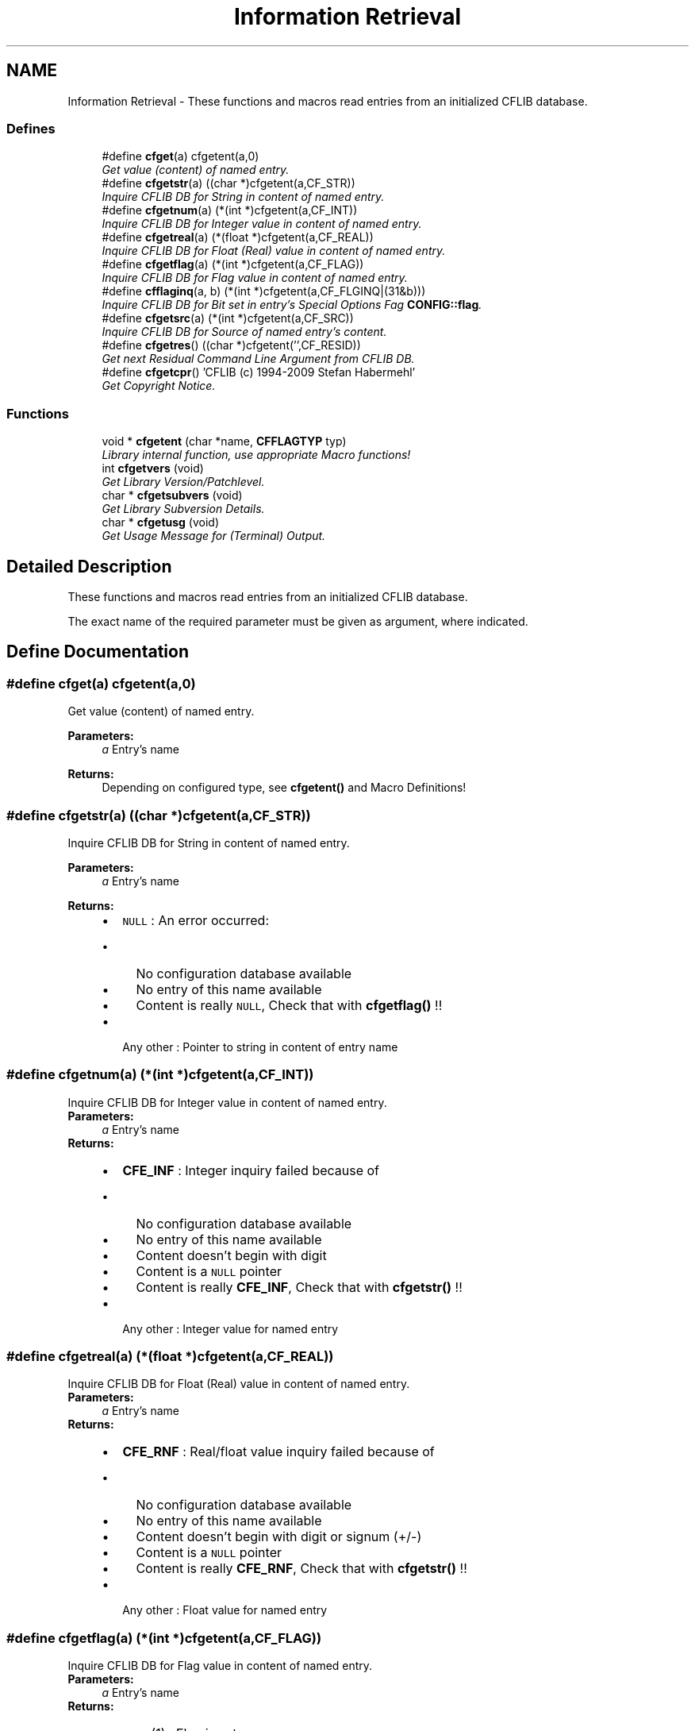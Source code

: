 .TH "Information Retrieval" 3 "29 Jan 2009" "Version Patchlevel 20" "CFLIB - Flexible Configuration Library" \" -*- nroff -*-
.ad l
.nh
.SH NAME
Information Retrieval \- These functions and macros read entries from an initialized CFLIB database.  

.PP
.SS "Defines"

.in +1c
.ti -1c
.RI "#define \fBcfget\fP(a)   cfgetent(a,0)"
.br
.RI "\fIGet value (content) of named entry. \fP"
.ti -1c
.RI "#define \fBcfgetstr\fP(a)   ((char *)cfgetent(a,CF_STR))"
.br
.RI "\fIInquire CFLIB DB for String in content of named entry. \fP"
.ti -1c
.RI "#define \fBcfgetnum\fP(a)   (*(int *)cfgetent(a,CF_INT))"
.br
.RI "\fIInquire CFLIB DB for Integer value in content of named entry. \fP"
.ti -1c
.RI "#define \fBcfgetreal\fP(a)   (*(float *)cfgetent(a,CF_REAL))"
.br
.RI "\fIInquire CFLIB DB for Float (Real) value in content of named entry. \fP"
.ti -1c
.RI "#define \fBcfgetflag\fP(a)   (*(int *)cfgetent(a,CF_FLAG))"
.br
.RI "\fIInquire CFLIB DB for Flag value in content of named entry. \fP"
.ti -1c
.RI "#define \fBcfflaginq\fP(a, b)   (*(int *)cfgetent(a,CF_FLGINQ|(31&b)))"
.br
.RI "\fIInquire CFLIB DB for Bit set in entry's Special Options Fag \fBCONFIG::flag\fP. \fP"
.ti -1c
.RI "#define \fBcfgetsrc\fP(a)   (*(int *)cfgetent(a,CF_SRC))"
.br
.RI "\fIInquire CFLIB DB for Source of named entry's content. \fP"
.ti -1c
.RI "#define \fBcfgetres\fP()   ((char *)cfgetent('',CF_RESID))"
.br
.RI "\fIGet next Residual Command Line Argument from CFLIB DB. \fP"
.ti -1c
.RI "#define \fBcfgetcpr\fP()   'CFLIB (c) 1994-2009 Stefan Habermehl'"
.br
.RI "\fIGet Copyright Notice. \fP"
.in -1c
.SS "Functions"

.in +1c
.ti -1c
.RI "void * \fBcfgetent\fP (char *name, \fBCFFLAGTYP\fP typ)"
.br
.RI "\fILibrary internal function, use appropriate Macro functions! \fP"
.ti -1c
.RI "int \fBcfgetvers\fP (void)"
.br
.RI "\fIGet Library Version/Patchlevel. \fP"
.ti -1c
.RI "char * \fBcfgetsubvers\fP (void)"
.br
.RI "\fIGet Library Subversion Details. \fP"
.ti -1c
.RI "char * \fBcfgetusg\fP (void)"
.br
.RI "\fIGet Usage Message for (Terminal) Output. \fP"
.in -1c
.SH "Detailed Description"
.PP 
These functions and macros read entries from an initialized CFLIB database. 

The exact name of the required parameter must be given as argument, where indicated. 
.SH "Define Documentation"
.PP 
.SS "#define cfget(a)   cfgetent(a,0)"
.PP
Get value (content) of named entry. 
.PP
\fBParameters:\fP
.RS 4
\fIa\fP Entry's name
.RE
.PP
\fBReturns:\fP
.RS 4
Depending on configured type, see \fBcfgetent()\fP and Macro Definitions! 
.RE
.PP

.SS "#define cfgetstr(a)   ((char *)cfgetent(a,CF_STR))"
.PP
Inquire CFLIB DB for String in content of named entry. 
.PP
\fBParameters:\fP
.RS 4
\fIa\fP Entry's name
.RE
.PP
\fBReturns:\fP
.RS 4
.PD 0
.IP "\(bu" 2
\fCNULL\fP : An error occurred:
.IP "  \(bu" 4
No configuration database available
.IP "  \(bu" 4
No entry of this name available
.IP "  \(bu" 4
Content is really \fCNULL\fP, Check that with \fBcfgetflag()\fP !!
.PP

.PP
.PD 0
.IP "\(bu" 2
Any other : Pointer to string in content of entry name 
.PP
.RE
.PP

.SS "#define cfgetnum(a)   (*(int *)cfgetent(a,CF_INT))"
.PP
Inquire CFLIB DB for Integer value in content of named entry. 
.PP
\fBParameters:\fP
.RS 4
\fIa\fP Entry's name
.RE
.PP
\fBReturns:\fP
.RS 4
.PD 0
.IP "\(bu" 2
\fBCFE_INF\fP : Integer inquiry failed because of
.IP "  \(bu" 4
No configuration database available
.IP "  \(bu" 4
No entry of this name available
.IP "  \(bu" 4
Content doesn't begin with digit
.IP "  \(bu" 4
Content is a \fCNULL\fP pointer
.IP "  \(bu" 4
Content is really \fBCFE_INF\fP, Check that with \fBcfgetstr()\fP !!
.PP

.PP
.PD 0
.IP "\(bu" 2
Any other : Integer value for named entry 
.PP
.RE
.PP

.SS "#define cfgetreal(a)   (*(float *)cfgetent(a,CF_REAL))"
.PP
Inquire CFLIB DB for Float (Real) value in content of named entry. 
.PP
\fBParameters:\fP
.RS 4
\fIa\fP Entry's name
.RE
.PP
\fBReturns:\fP
.RS 4
.PD 0
.IP "\(bu" 2
\fBCFE_RNF\fP : Real/float value inquiry failed because of
.IP "  \(bu" 4
No configuration database available
.IP "  \(bu" 4
No entry of this name available
.IP "  \(bu" 4
Content doesn't begin with digit or signum (+/-)
.IP "  \(bu" 4
Content is a \fCNULL\fP pointer
.IP "  \(bu" 4
Content is really \fBCFE_RNF\fP, Check that with \fBcfgetstr()\fP !!
.PP

.PP
.PD 0
.IP "\(bu" 2
Any other : Float value for named entry 
.PP
.RE
.PP

.SS "#define cfgetflag(a)   (*(int *)cfgetent(a,CF_FLAG))"
.PP
Inquire CFLIB DB for Flag value in content of named entry. 
.PP
\fBParameters:\fP
.RS 4
\fIa\fP Entry's name
.RE
.PP
\fBReturns:\fP
.RS 4
.IP "\(bu" 2
\fCTRUE\fP (1) : Flag is set
.IP "\(bu" 2
\fCFALSE\fP (0) : Flag is not set
.IP "\(bu" 2
\fC<0\fP : An error occurred: 
.PD 0

.IP "  \(bu" 4
\fBCFE_NCA\fP : No configuration database available 
.IP "  \(bu" 4
\fBCFE_NEA\fP : No entry of this name available 
.IP "  \(bu" 4
\fBCFE_ECP\fP : Entry's content is a \fCNULL\fP pointer 
.PP

.PP
.RE
.PP

.SS "#define cfflaginq(a, b)   (*(int *)cfgetent(a,CF_FLGINQ|(31&b)))"
.PP
Inquire CFLIB DB for Bit set in entry's Special Options Fag \fBCONFIG::flag\fP. 
.PP
Debugging Function
.PP
\fBParameters:\fP
.RS 4
\fIa\fP Entry's name 
.br
\fIb\fP Bit Offset, \fC0<=b<=31\fP 
.RE
.PP
\fBReturns:\fP
.RS 4
.IP "\(bu" 2
\fCTRUE\fP (\fC1\fP) : Flag is set
.IP "\(bu" 2
\fCFALSE\fP (\fC0\fP) : Flag is not set
.IP "\(bu" 2
\fC<0\fP : An error occurred: 
.PD 0

.IP "  \(bu" 4
\fBCFE_NCA\fP : No Configuration database Available.  
.IP "  \(bu" 4
\fBCFE_NEA\fP : No Entry with that name Available.  
.PP

.PP
.RE
.PP

.SS "#define cfgetsrc(a)   (*(int *)cfgetent(a,CF_SRC))"
.PP
Inquire CFLIB DB for Source of named entry's content. 
.PP
\fBParameters:\fP
.RS 4
\fIa\fP Entry's name
.RE
.PP
\fBReturns:\fP
.RS 4
.IP "\(bu" 2
\fC0-6\fP : Source of entry's content: 
.PD 0

.IP "  \(bu" 4
\fC0\fP : \fBcfputstr()\fP call 
.IP "  \(bu" 4
\fC1\fP : Command line / Arguments 
.IP "  \(bu" 4
\fC2\fP : Environment 
.IP "  \(bu" 4
\fC3\fP : Private Configuration File 
.IP "  \(bu" 4
\fC4\fP : System Configuration File 
.IP "  \(bu" 4
\fC5\fP : Default setting 
.IP "  \(bu" 4
\fC6\fP : Interactive input (query)
.PP

.IP "\(bu" 2
\fC<0\fP : An error occurred: 
.PD 0

.IP "  \(bu" 4
\fBCFE_NCA\fP : No configuration database available 
.IP "  \(bu" 4
\fBCFE_NEA\fP : No entry of this name available 
.IP "  \(bu" 4
\fBCFE_NSS\fP : No source set (should not happen!) 
.PP

.PP
.RE
.PP

.SS "#define cfgetres()   ((char *)cfgetent('',CF_RESID))"
.PP
Get next Residual Command Line Argument from CFLIB DB. 
.PP
\fBReturns:\fP
.RS 4
.PD 0
.IP "\(bu" 2
\fCNULL\fP : An error occurred:
.IP "  \(bu" 4
No Configuration database Available. 
.IP "  \(bu" 4
No more residual arguments available
.PP

.PP
.PD 0
.IP "\(bu" 2
Any other : Pointer to string content
.PP
.RE
.PP
\fBSee also:\fP
.RS 4
\fBResidual Items\fP 
.RE
.PP

.SS "#define cfgetcpr()   'CFLIB (c) 1994-2009 Stefan Habermehl'"
.PP
Get Copyright Notice. 
.PP
\fBReturns:\fP
.RS 4
Pointer to Copyright Message String 
.RE
.PP

.SH "Function Documentation"
.PP 
.SS "void* cfgetent (char * name, \fBCFFLAGTYP\fP typ)"
.PP
Library internal function, use appropriate Macro functions! 
.PP
Inquire configuration database for content of entry name
.PP
\fBParameters:\fP
.RS 4
\fIname\fP Entry's name 
.br
\fItyp\fP Expected/required type of content: 
.PD 0

.IP "\(bu" 2
\fC0\fP : Get type from entry's flag 
.IP "\(bu" 2
\fBCF_INT\fP : Integer 
.IP "\(bu" 2
\fBCF_REAL\fP : Real 
.IP "\(bu" 2
\fBCF_FLAG\fP : Flag 
.IP "\(bu" 2
\fBCF_STR\fP : String 
.IP "\(bu" 2
\fBCF_SRC\fP : Source 
.IP "\(bu" 2
\fBCF_FLGINQ\fP : Bit in entry flag (bit no. in lowest bytes) 
.IP "\(bu" 2
\fBCF_RESID\fP : Residual argument 
.IP "\(bu" 2
Anything else : String
.PP
.RE
.PP
\fBReturns:\fP
.RS 4
.PD 0
.IP "\(bu" 2
for \fBCF_STR\fP, \fBCF_RESID\fP or default:
.PP
.PD 0
.IP "\(bu" 2
\fCNULL\fP : An error occurred or nothing available:
.IP "  \(bu" 4
No configuration database available
.IP "  \(bu" 4
No entry of this name available
.IP "  \(bu" 4
The entry's content is really \fCNULL\fP, Check that with \fBcfgetflag()\fP !!
.IP "  \(bu" 4
No more residual argument (for \fBCF_RESID\fP)
.PP

.PP
.PD 0
.IP "\(bu" 2
any other pointer to string in content of entry name
.PP
.PD 0
.IP "\(bu" 2
for others: Pointer to return values of the corresponding macro function 
.PP
.RE
.PP

.SS "int cfgetvers (void)"
.PP
Get Library Version/Patchlevel. 
.PP
\fBReturns:\fP
.RS 4
.PD 0
.IP "\(bu" 2
\fC>0\fP : Libary Patchlevel 
.IP "\(bu" 2
\fC<=0\fP : Error 
.PP
.RE
.PP

.SS "char* cfgetsubvers (void)"
.PP
Get Library Subversion Details. 
.PP
The Patchlevel returned by this function should match \fBPatchlevel\fP in the public include file \fBcf.h\fP
.PP
\fBReturns:\fP
.RS 4
Libary Patchlevel and Subversion (Source Revision marked by library internal header file \fIcflib.h\fP.
.RE
.PP
The return value is 'burned' into the library executable and looks like: 
.PP
.nf
CFLIB PL 20 $LastChangedRevision: 13 $ 
.fi
.PP
 
.SS "char* cfgetusg (void)"
.PP
Get Usage Message for (Terminal) Output. 
.PP
There are two flavours:
.PP
1. Let CFLIB do the job: Usage message is generated based on settings for commandline parsing and \fBSpecial Options Mask\fP found in the database
.PP
2. Deliver your own Usage Message: Just set the \fBCF_USAGE\fP Flag in the \fBSpecial Options Mask\fP of one parameter in the database to get a custom usage message (from hardcoded default, configuration file or environment). The delivered custom message string is taken as a format string for the printf() function: Use '%s' in the message string to have the program name inserted that CFLIB got from the default parameter \fB'CF_PRGNAME'\fP which by default is set to the name of the running program from the commandline at startup.
.PP
\fBReturns:\fP
.RS 4
.IP "\(bu" 2
Pointer to usage string
.IP "\(bu" 2
\fCNULL\fP : An error occurred: 
.PD 0

.IP "  \(bu" 4
No Configuration database Available.  
.IP "  \(bu" 4
malloc() for usage string failed
.PP

.PP
.RE
.PP
\fBSee also:\fP
.RS 4
\fBCF_MAXUSAGE\fP : Maximum string length for usage string.  
.PP
\fBCF_USG_DEFCOLS\fP : Default terminal width for usage string.  
.RE
.PP

.SH "Author"
.PP 
Generated automatically by Doxygen for CFLIB - Flexible Configuration Library from the source code.
